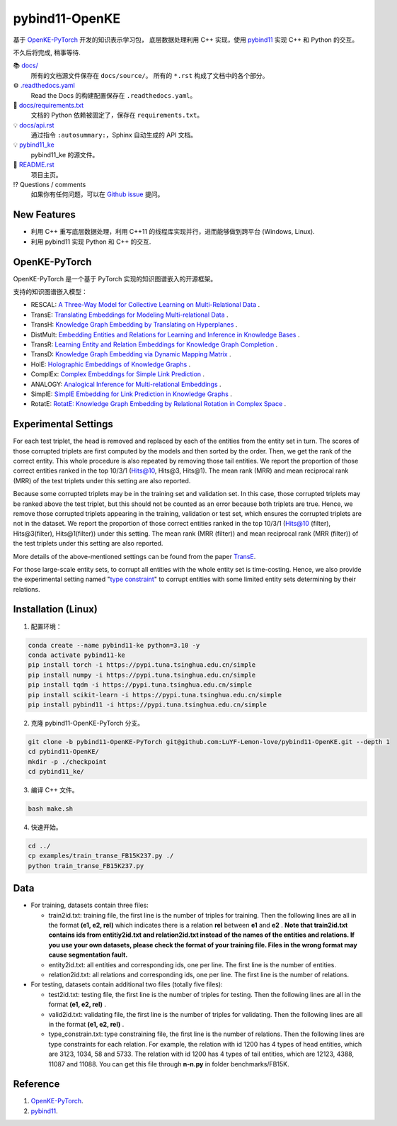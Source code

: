 pybind11-OpenKE
===============

.. image:: https://readthedocs.org/projects/pybind11-openke/badge/?version=latest
    :target: https://pybind11-openke.readthedocs.io/zh_CN/latest/?badge=latest
    :alt: Documentation Status

基于 `OpenKE-PyTorch <https://github.com/thunlp/OpenKE/tree/OpenKE-PyTorch>`__ 开发的知识表示学习包，
底层数据处理利用 C++ 实现，使用 `pybind11 <https://github.com/pybind/pybind11>`__ 实现 C++ 和 Python 的交互。

不久后将完成, 稍事等待.

📚 `docs/ <https://github.com/LuYF-Lemon-love/pybind11-OpenKE/tree/pybind11-OpenKE-PyTorch/docs/>`_
    所有的文档源文件保存在 ``docs/source/``。 所有的 ``*.rst`` 构成了文档中的各个部分。
⚙️ `.readthedocs.yaml <https://github.com/LuYF-Lemon-love/pybind11-OpenKE/tree/pybind11-OpenKE-PyTorch/.readthedocs.yaml>`_
    Read the Docs 的构建配置保存在 ``.readthedocs.yaml``。
📍 `docs/requirements.txt <https://github.com/LuYF-Lemon-love/pybind11-OpenKE/tree/pybind11-OpenKE-PyTorch/docs/requirements.txt>`_ 
    文档的 Python 依赖被固定了，保存在 ``requirements.txt``。
💡 `docs/api.rst <https://github.com/LuYF-Lemon-love/pybind11-OpenKE/tree/pybind11-OpenKE-PyTorch/docs/source/api.rst>`_
    通过指令 ``:autosummary:``，Sphinx 自动生成的 API 文档。
💡 `pybind11_ke <https://github.com/LuYF-Lemon-love/pybind11-OpenKE/tree/pybind11-OpenKE-PyTorch/pybind11_ke>`_
    pybind11_ke 的源文件。
📜 `README.rst <https://github.com/LuYF-Lemon-love/pybind11-OpenKE/tree/pybind11-OpenKE-PyTorch/README.rst>`_
    项目主页。
⁉️ Questions / comments
    如果你有任何问题，可以在 `Github issue <https://github.com/LuYF-Lemon-love/pybind11-OpenKE/issues>`_ 提问。

New Features
------------

- 利用 C++ 重写底层数据处理，利用 C++11 的线程库实现并行，进而能够做到跨平台 (Windows, Linux).

- 利用 pybind11 实现 Python 和 C++ 的交互.

OpenKE-PyTorch
--------------

OpenKE-PyTorch 是一个基于 PyTorch 实现的知识图谱嵌入的开源框架。

支持的知识图谱嵌入模型：

- RESCAL: `A Three-Way Model for Collective Learning on Multi-Relational Data <https://icml.cc/Conferences/2011/papers/438_icmlpaper.pdf>`__ .

- TransE: `Translating Embeddings for Modeling Multi-relational Data <https://proceedings.neurips.cc/paper_files/paper/2013/hash/1cecc7a77928ca8133fa24680a88d2f9-Abstract.html>`__ .

- TransH: `Knowledge Graph Embedding by Translating on Hyperplanes <https://ojs.aaai.org/index.php/AAAI/article/view/8870>`__ .

- DistMult: `Embedding Entities and Relations for Learning and Inference in Knowledge Bases <https://arxiv.org/abs/1412.6575>`__ .

- TransR: `Learning Entity and Relation Embeddings for Knowledge Graph Completion <https://ojs.aaai.org/index.php/AAAI/article/view/9491>`__ .

- TransD: `Knowledge Graph Embedding via Dynamic Mapping Matrix <https://aclanthology.org/P15-1067/>`__ .

- HolE: `Holographic Embeddings of Knowledge Graphs <https://ojs.aaai.org/index.php/AAAI/article/view/10314>`__ .

- ComplEx: `Complex Embeddings for Simple Link Prediction <https://arxiv.org/abs/1606.06357>`__ .

- ANALOGY: `Analogical Inference for Multi-relational Embeddings <https://proceedings.mlr.press/v70/liu17d.html>`__ .

- SimplE: `SimplE Embedding for Link Prediction in Knowledge Graphs <https://proceedings.neurips.cc/paper_files/paper/2018/hash/b2ab001909a8a6f04b51920306046ce5-Abstract.html>`__ .

- RotatE: `RotatE: Knowledge Graph Embedding by Relational Rotation in Complex Space <https://openreview.net/forum?id=HkgEQnRqYQ>`__ .

Experimental Settings
---------------------

For each test triplet, the head is removed and replaced by each of the entities from the entity set in turn. 
The scores of those corrupted triplets are first computed by the models and then sorted by the order. 
Then, we get the rank of the correct entity. This whole procedure is also repeated by removing those tail entities. 
We report the proportion of those correct entities ranked in the top 10/3/1 (Hits@10, Hits@3, Hits@1). 
The mean rank (MRR) and mean reciprocal rank (MRR) of the test triplets under this setting are also reported.

Because some corrupted triplets may be in the training set and validation set. 
In this case, those corrupted triplets may be ranked above the test triplet, 
but this should not be counted as an error because both triplets are true. 
Hence, we remove those corrupted triplets appearing in the training, validation or test set, 
which ensures the corrupted triplets are not in the dataset. 
We report the proportion of those correct entities ranked 
in the top 10/3/1 (Hits@10 (filter), Hits@3(filter), Hits@1(filter)) under this setting. 
The mean rank (MRR (filter)) and mean reciprocal rank (MRR (filter)) of the test triplets under this setting are also reported.

More details of the above-mentioned settings can 
be found from the paper `TransE <http://papers.nips.cc/paper/5071-translating-embeddings-for-modeling-multi-relational-data.pdf>`__.

For those large-scale entity sets, to corrupt all entities with the whole entity set is time-costing. 
Hence, we also provide the experimental setting 
named "`type constraint <https://www.dbs.ifi.lmu.de/~krompass/papers/TypeConstrainedRepresentationLearningInKnowledgeGraphs.pdf>`__" to 
corrupt entities with some limited entity sets determining by their relations.

Installation (Linux)
--------------------

1. 配置环境：

.. code-block:: console

    conda create --name pybind11-ke python=3.10 -y
    conda activate pybind11-ke
    pip install torch -i https://pypi.tuna.tsinghua.edu.cn/simple
    pip install numpy -i https://pypi.tuna.tsinghua.edu.cn/simple
    pip install tqdm -i https://pypi.tuna.tsinghua.edu.cn/simple
    pip install scikit-learn -i https://pypi.tuna.tsinghua.edu.cn/simple
    pip install pybind11 -i https://pypi.tuna.tsinghua.edu.cn/simple

2. 克隆 pybind11-OpenKE-PyTorch 分支。

.. code-block:: console

    git clone -b pybind11-OpenKE-PyTorch git@github.com:LuYF-Lemon-love/pybind11-OpenKE.git --depth 1
    cd pybind11-OpenKE/
    mkdir -p ./checkpoint
    cd pybind11_ke/

3. 编译 C++ 文件。

.. code-block:: console

    bash make.sh

4. 快速开始。

.. code-block:: console

    cd ../
    cp examples/train_transe_FB15K237.py ./
    python train_transe_FB15K237.py

Data
----

* For training, datasets contain three files:

  - train2id.txt: training file, the first line is the number of triples for training. Then the following lines are all in the format **(e1, e2, rel)** which indicates there is a relation **rel** between **e1** and **e2** . **Note that train2id.txt contains ids from entitiy2id.txt and relation2id.txt instead of the names of the entities and relations. If you use your own datasets, please check the format of your training file. Files in the wrong format may cause segmentation fault.**

  - entity2id.txt: all entities and corresponding ids, one per line. The first line is the number of entities.

  - relation2id.txt: all relations and corresponding ids, one per line. The first line is the number of relations.

* For testing, datasets contain additional two files (totally five files):

  - test2id.txt: testing file, the first line is the number of triples for testing. Then the following lines are all in the format **(e1, e2, rel)** .

  - valid2id.txt: validating file, the first line is the number of triples for validating. Then the following lines are all in the format **(e1, e2, rel)** .

  - type_constrain.txt: type constraining file, the first line is the number of relations. Then the following lines are type constraints for each relation. For example, the relation with id 1200 has 4 types of head entities, which are 3123, 1034, 58 and 5733. The relation with id 1200 has 4 types of tail entities, which are 12123, 4388, 11087 and 11088. You can get this file through **n-n.py** in folder benchmarks/FB15K.

Reference
---------

#. `OpenKE-PyTorch <https://github.com/thunlp/OpenKE/tree/OpenKE-PyTorch>`__.

#. `pybind11 <https://github.com/pybind/pybind11>`__.